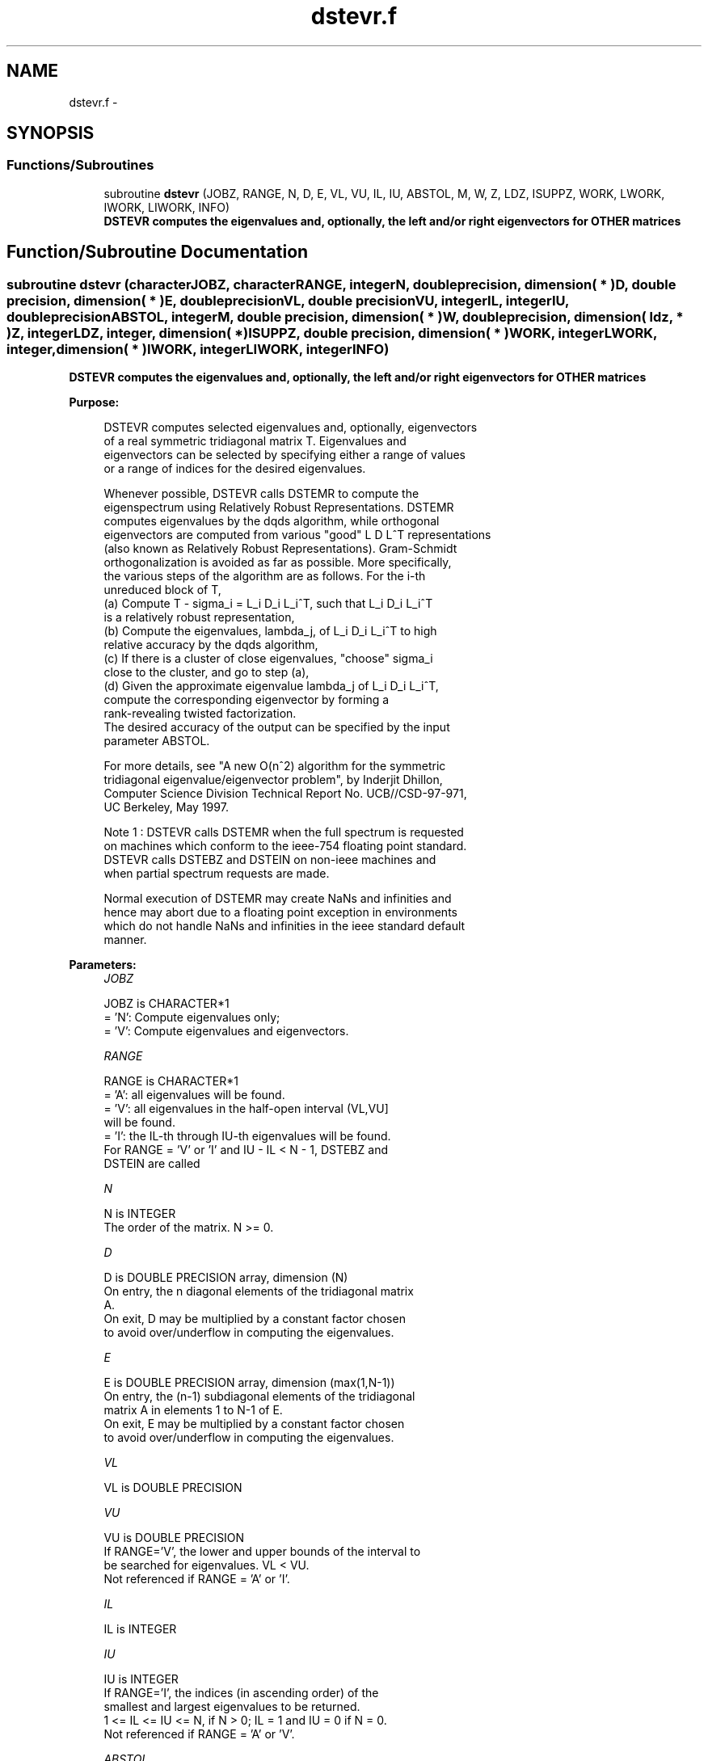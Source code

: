 .TH "dstevr.f" 3 "Sat Nov 16 2013" "Version 3.4.2" "LAPACK" \" -*- nroff -*-
.ad l
.nh
.SH NAME
dstevr.f \- 
.SH SYNOPSIS
.br
.PP
.SS "Functions/Subroutines"

.in +1c
.ti -1c
.RI "subroutine \fBdstevr\fP (JOBZ, RANGE, N, D, E, VL, VU, IL, IU, ABSTOL, M, W, Z, LDZ, ISUPPZ, WORK, LWORK, IWORK, LIWORK, INFO)"
.br
.RI "\fI\fB DSTEVR computes the eigenvalues and, optionally, the left and/or right eigenvectors for OTHER matrices\fP \fP"
.in -1c
.SH "Function/Subroutine Documentation"
.PP 
.SS "subroutine dstevr (characterJOBZ, characterRANGE, integerN, double precision, dimension( * )D, double precision, dimension( * )E, double precisionVL, double precisionVU, integerIL, integerIU, double precisionABSTOL, integerM, double precision, dimension( * )W, double precision, dimension( ldz, * )Z, integerLDZ, integer, dimension( * )ISUPPZ, double precision, dimension( * )WORK, integerLWORK, integer, dimension( * )IWORK, integerLIWORK, integerINFO)"

.PP
\fB DSTEVR computes the eigenvalues and, optionally, the left and/or right eigenvectors for OTHER matrices\fP  
.PP
\fBPurpose: \fP
.RS 4

.PP
.nf
 DSTEVR computes selected eigenvalues and, optionally, eigenvectors
 of a real symmetric tridiagonal matrix T.  Eigenvalues and
 eigenvectors can be selected by specifying either a range of values
 or a range of indices for the desired eigenvalues.

 Whenever possible, DSTEVR calls DSTEMR to compute the
 eigenspectrum using Relatively Robust Representations.  DSTEMR
 computes eigenvalues by the dqds algorithm, while orthogonal
 eigenvectors are computed from various "good" L D L^T representations
 (also known as Relatively Robust Representations). Gram-Schmidt
 orthogonalization is avoided as far as possible. More specifically,
 the various steps of the algorithm are as follows. For the i-th
 unreduced block of T,
    (a) Compute T - sigma_i = L_i D_i L_i^T, such that L_i D_i L_i^T
         is a relatively robust representation,
    (b) Compute the eigenvalues, lambda_j, of L_i D_i L_i^T to high
        relative accuracy by the dqds algorithm,
    (c) If there is a cluster of close eigenvalues, "choose" sigma_i
        close to the cluster, and go to step (a),
    (d) Given the approximate eigenvalue lambda_j of L_i D_i L_i^T,
        compute the corresponding eigenvector by forming a
        rank-revealing twisted factorization.
 The desired accuracy of the output can be specified by the input
 parameter ABSTOL.

 For more details, see "A new O(n^2) algorithm for the symmetric
 tridiagonal eigenvalue/eigenvector problem", by Inderjit Dhillon,
 Computer Science Division Technical Report No. UCB//CSD-97-971,
 UC Berkeley, May 1997.


 Note 1 : DSTEVR calls DSTEMR when the full spectrum is requested
 on machines which conform to the ieee-754 floating point standard.
 DSTEVR calls DSTEBZ and DSTEIN on non-ieee machines and
 when partial spectrum requests are made.

 Normal execution of DSTEMR may create NaNs and infinities and
 hence may abort due to a floating point exception in environments
 which do not handle NaNs and infinities in the ieee standard default
 manner.
.fi
.PP
 
.RE
.PP
\fBParameters:\fP
.RS 4
\fIJOBZ\fP 
.PP
.nf
          JOBZ is CHARACTER*1
          = 'N':  Compute eigenvalues only;
          = 'V':  Compute eigenvalues and eigenvectors.
.fi
.PP
.br
\fIRANGE\fP 
.PP
.nf
          RANGE is CHARACTER*1
          = 'A': all eigenvalues will be found.
          = 'V': all eigenvalues in the half-open interval (VL,VU]
                 will be found.
          = 'I': the IL-th through IU-th eigenvalues will be found.
          For RANGE = 'V' or 'I' and IU - IL < N - 1, DSTEBZ and
          DSTEIN are called
.fi
.PP
.br
\fIN\fP 
.PP
.nf
          N is INTEGER
          The order of the matrix.  N >= 0.
.fi
.PP
.br
\fID\fP 
.PP
.nf
          D is DOUBLE PRECISION array, dimension (N)
          On entry, the n diagonal elements of the tridiagonal matrix
          A.
          On exit, D may be multiplied by a constant factor chosen
          to avoid over/underflow in computing the eigenvalues.
.fi
.PP
.br
\fIE\fP 
.PP
.nf
          E is DOUBLE PRECISION array, dimension (max(1,N-1))
          On entry, the (n-1) subdiagonal elements of the tridiagonal
          matrix A in elements 1 to N-1 of E.
          On exit, E may be multiplied by a constant factor chosen
          to avoid over/underflow in computing the eigenvalues.
.fi
.PP
.br
\fIVL\fP 
.PP
.nf
          VL is DOUBLE PRECISION
.fi
.PP
.br
\fIVU\fP 
.PP
.nf
          VU is DOUBLE PRECISION
          If RANGE='V', the lower and upper bounds of the interval to
          be searched for eigenvalues. VL < VU.
          Not referenced if RANGE = 'A' or 'I'.
.fi
.PP
.br
\fIIL\fP 
.PP
.nf
          IL is INTEGER
.fi
.PP
.br
\fIIU\fP 
.PP
.nf
          IU is INTEGER
          If RANGE='I', the indices (in ascending order) of the
          smallest and largest eigenvalues to be returned.
          1 <= IL <= IU <= N, if N > 0; IL = 1 and IU = 0 if N = 0.
          Not referenced if RANGE = 'A' or 'V'.
.fi
.PP
.br
\fIABSTOL\fP 
.PP
.nf
          ABSTOL is DOUBLE PRECISION
          The absolute error tolerance for the eigenvalues.
          An approximate eigenvalue is accepted as converged
          when it is determined to lie in an interval [a,b]
          of width less than or equal to

                  ABSTOL + EPS *   max( |a|,|b| ) ,

          where EPS is the machine precision.  If ABSTOL is less than
          or equal to zero, then  EPS*|T|  will be used in its place,
          where |T| is the 1-norm of the tridiagonal matrix obtained
          by reducing A to tridiagonal form.

          See "Computing Small Singular Values of Bidiagonal Matrices
          with Guaranteed High Relative Accuracy," by Demmel and
          Kahan, LAPACK Working Note #3.

          If high relative accuracy is important, set ABSTOL to
          DLAMCH( 'Safe minimum' ).  Doing so will guarantee that
          eigenvalues are computed to high relative accuracy when
          possible in future releases.  The current code does not
          make any guarantees about high relative accuracy, but
          future releases will. See J. Barlow and J. Demmel,
          "Computing Accurate Eigensystems of Scaled Diagonally
          Dominant Matrices", LAPACK Working Note #7, for a discussion
          of which matrices define their eigenvalues to high relative
          accuracy.
.fi
.PP
.br
\fIM\fP 
.PP
.nf
          M is INTEGER
          The total number of eigenvalues found.  0 <= M <= N.
          If RANGE = 'A', M = N, and if RANGE = 'I', M = IU-IL+1.
.fi
.PP
.br
\fIW\fP 
.PP
.nf
          W is DOUBLE PRECISION array, dimension (N)
          The first M elements contain the selected eigenvalues in
          ascending order.
.fi
.PP
.br
\fIZ\fP 
.PP
.nf
          Z is DOUBLE PRECISION array, dimension (LDZ, max(1,M) )
          If JOBZ = 'V', then if INFO = 0, the first M columns of Z
          contain the orthonormal eigenvectors of the matrix A
          corresponding to the selected eigenvalues, with the i-th
          column of Z holding the eigenvector associated with W(i).
          Note: the user must ensure that at least max(1,M) columns are
          supplied in the array Z; if RANGE = 'V', the exact value of M
          is not known in advance and an upper bound must be used.
.fi
.PP
.br
\fILDZ\fP 
.PP
.nf
          LDZ is INTEGER
          The leading dimension of the array Z.  LDZ >= 1, and if
          JOBZ = 'V', LDZ >= max(1,N).
.fi
.PP
.br
\fIISUPPZ\fP 
.PP
.nf
          ISUPPZ is INTEGER array, dimension ( 2*max(1,M) )
          The support of the eigenvectors in Z, i.e., the indices
          indicating the nonzero elements in Z. The i-th eigenvector
          is nonzero only in elements ISUPPZ( 2*i-1 ) through
          ISUPPZ( 2*i ).
          Implemented only for RANGE = 'A' or 'I' and IU - IL = N - 1
.fi
.PP
.br
\fIWORK\fP 
.PP
.nf
          WORK is DOUBLE PRECISION array, dimension (MAX(1,LWORK))
          On exit, if INFO = 0, WORK(1) returns the optimal (and
          minimal) LWORK.
.fi
.PP
.br
\fILWORK\fP 
.PP
.nf
          LWORK is INTEGER
          The dimension of the array WORK.  LWORK >= max(1,20*N).

          If LWORK = -1, then a workspace query is assumed; the routine
          only calculates the optimal sizes of the WORK and IWORK
          arrays, returns these values as the first entries of the WORK
          and IWORK arrays, and no error message related to LWORK or
          LIWORK is issued by XERBLA.
.fi
.PP
.br
\fIIWORK\fP 
.PP
.nf
          IWORK is INTEGER array, dimension (MAX(1,LIWORK))
          On exit, if INFO = 0, IWORK(1) returns the optimal (and
          minimal) LIWORK.
.fi
.PP
.br
\fILIWORK\fP 
.PP
.nf
          LIWORK is INTEGER
          The dimension of the array IWORK.  LIWORK >= max(1,10*N).

          If LIWORK = -1, then a workspace query is assumed; the
          routine only calculates the optimal sizes of the WORK and
          IWORK arrays, returns these values as the first entries of
          the WORK and IWORK arrays, and no error message related to
          LWORK or LIWORK is issued by XERBLA.
.fi
.PP
.br
\fIINFO\fP 
.PP
.nf
          INFO is INTEGER
          = 0:  successful exit
          < 0:  if INFO = -i, the i-th argument had an illegal value
          > 0:  Internal error
.fi
.PP
 
.RE
.PP
\fBAuthor:\fP
.RS 4
Univ\&. of Tennessee 
.PP
Univ\&. of California Berkeley 
.PP
Univ\&. of Colorado Denver 
.PP
NAG Ltd\&. 
.RE
.PP
\fBDate:\fP
.RS 4
November 2011 
.RE
.PP
\fBContributors: \fP
.RS 4
Inderjit Dhillon, IBM Almaden, USA 
.br
 Osni Marques, LBNL/NERSC, USA 
.br
 Ken Stanley, Computer Science Division, University of California at Berkeley, USA 
.br
 
.RE
.PP

.PP
Definition at line 296 of file dstevr\&.f\&.
.SH "Author"
.PP 
Generated automatically by Doxygen for LAPACK from the source code\&.
